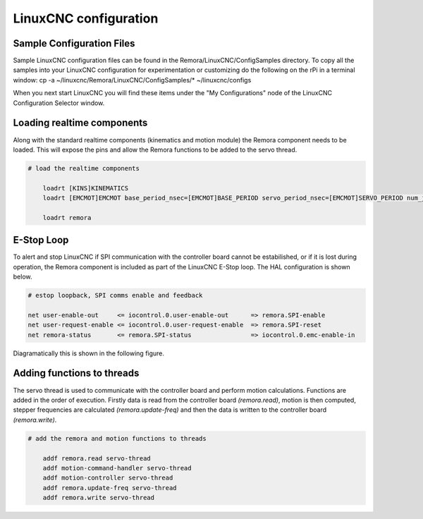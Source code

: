 LinuxCNC configuration
======================

Sample Configuration Files
---------------------------
Sample LinuxCNC configuration files can be found in the Remora/LinuxCNC/ConfigSamples directory.
To copy all the samples into your LinuxCNC configuration for experimentation or customizing do the following on the rPi in a terminal window:
cp -a ~/linuxcnc/Remora/LinuxCNC/ConfigSamples/* ~/linuxcnc/configs

When you next start LinuxCNC you will find these items under the "My Configurations" node of the LinuxCNC Configuration Selector window.


Loading realtime components
---------------------------

Along with the standard realtime components (kinematics and motion module) the Remora component needs to be loaded. This will expose the pins and allow the Remora functions to be added to the servo thread.


.. code-block::

    # load the realtime components

	loadrt [KINS]KINEMATICS
	loadrt [EMCMOT]EMCMOT base_period_nsec=[EMCMOT]BASE_PERIOD servo_period_nsec=[EMCMOT]SERVO_PERIOD num_joints=[KINS]JOINTS

	loadrt remora


E-Stop Loop
-----------

To alert and stop LinuxCNC if SPI communication with the controller board cannot be estabilished, or if it is lost during operation, the Remora component is included as part of the LinuxCNC E-Stop loop. The HAL configuration is shown below.

.. code-block::

    # estop loopback, SPI comms enable and feedback

    net user-enable-out     <= iocontrol.0.user-enable-out      => remora.SPI-enable
    net user-request-enable <= iocontrol.0.user-request-enable  => remora.SPI-reset
    net remora-status       <= remora.SPI-status                => iocontrol.0.emc-enable-in


Diagramatically this is shown in the following figure.

.. image:: ../_static/hal-estop.png



Adding functions to threads
---------------------------

The servo thread is used to communicate with the controller board and perform motion calculations. Functions are added in the order of execution. Firstly data is read from the controller board *(remora.read)*, motion is then computed, stepper frequencies are calculated *(remora.update-freq)* and then the data is written to the controller board *(remora.write)*.

.. code-block::

    # add the remora and motion functions to threads

	addf remora.read servo-thread
	addf motion-command-handler servo-thread
	addf motion-controller servo-thread
	addf remora.update-freq servo-thread
	addf remora.write servo-thread
